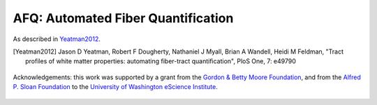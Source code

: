 
AFQ: Automated Fiber Quantification
=====================================================

As described in Yeatman2012_.

.. [Yeatman2012] Jason D Yeatman, Robert F Dougherty, Nathaniel J Myall, Brian A Wandell, Heidi M Feldman, "Tract profiles of white matter properties: automating fiber-tract quantification", PloS One, 7: e49790

    .. toctree::
       :maxdepth: 2

       installation_guide
       auto_examples/index
       reference/index


.. figure:: _static/eScience_Logo_HR.png
   :align: center
   :figclass: align-center
   :target: http://escience.washington.edu

   Acknowledgements: this work was supported by a grant from the
   `Gordon & Betty Moore Foundation <https://www.moore.org/>`_,  and from the
   `Alfred P. Sloan Foundation <http://www.sloan.org/>`_ to the
   `University of Washington eScience Institute <http://escience.washington.edu/>`_.
